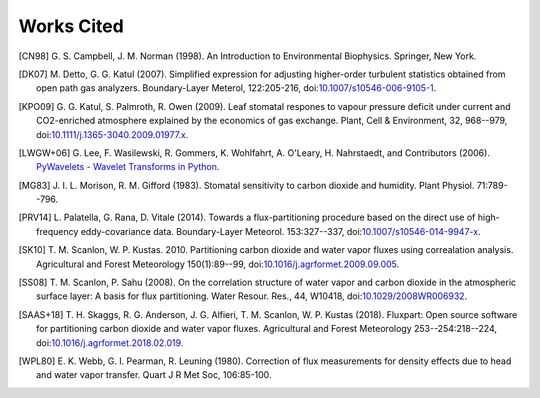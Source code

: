 .. _fluxpart-cited:

===========
Works Cited
===========


.. [CN98] G. S. Campbell, J. M. Norman (1998). An Introduction to
    Environmental Biophysics. Springer, New York.

.. [DK07] M. Detto, G. G. Katul (2007). Simplified expression for adjusting
    higher-order turbulent statistics obtained from open path gas
    analyzers. Boundary-Layer Meterol, 122:205-216,
    doi:`10.1007/s10546-006-9105-1 <https://doi.org/10.1007/s10546-006-9105-1>`_.

.. [KPO09] G. G. Katul, S. Palmroth, R. Owen (2009). Leaf stomatal
    respones to vapour pressure deficit under current and CO2-enriched
    atmosphere explained by the economics of gas exchange. Plant, Cell &
    Environment, 32, 968--979,
    doi:`10.1111/j.1365-3040.2009.01977.x <https://doi.org/10.1111/j.1365-3040.2009.01977.x>`_.

.. [LWGW+06] G. Lee, F. Wasilewski, R. Gommers, K. Wohlfahrt, A. O'Leary, H. Nahrstaedt,
    and Contributors (2006).
    `PyWavelets - Wavelet Transforms in Python <https://github.com/PyWavelets/pywt>`_. 

.. [MG83] J. I. L. Morison, R. M. Gifford (1983). Stomatal sensitivity to
    carbon dioxide and humidity. Plant Physiol. 71:789--796.

.. [PRV14] L. Palatella, G. Rana, D. Vitale (2014). Towards a
    flux-partitioning procedure based on the direct use of high-frequency
    eddy-covariance data.  Boundary-Layer Meteorol. 153:327--337,
    doi:`10.1007/s10546-014-9947-x <https://doi.org/10.1007/s10546-014-9947-x>`_.

.. [SK10] T. M. Scanlon, W. P. Kustas. 2010. Partitioning carbon dioxide
    and water vapor fluxes using correalation analysis. Agricultural and Forest
    Meteorology 150(1):89--99,
    doi:`10.1016/j.agrformet.2009.09.005 <https://doi.org/10.1016/j.agrformet.2009.09.005>`_.

.. [SS08] T. M. Scanlon, P. Sahu (2008). On the correlation structure of
    water vapor and carbon dioxide in the atmospheric surface layer: A basis for
    flux partitioning. Water Resour. Res., 44, W10418,
    doi:`10.1029/2008WR006932 <https://doi.org/10.1029/2008WR006932>`_.

.. [SAAS+18] T. H. Skaggs, R. G. Anderson, J. G. Alfieri, T. M. Scanlon,
    W. P. Kustas (2018). Fluxpart: Open source software for partitioning carbon
    dioxide and water vapor fluxes. Agricultural and Forest Meteorology
    253--254:218--224,
    doi:`10.1016/j.agrformet.2018.02.019 <https://doi.org/10.1016/j.agrformet.2018.02.019>`_.

.. [WPL80] E. K. Webb, G. I. Pearman, R. Leuning (1980). Correction of flux
    measurements for density effects due to head and water vapor
    transfer. Quart J R Met Soc, 106:85-100.
